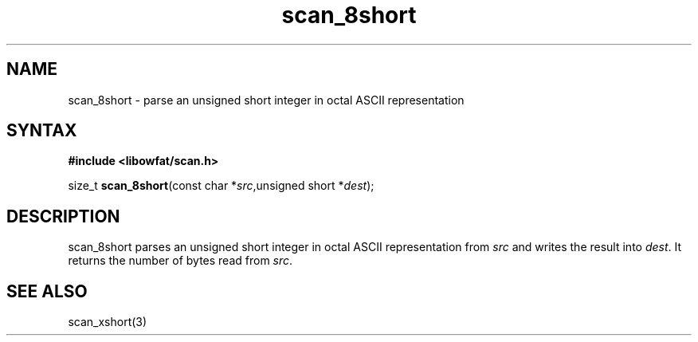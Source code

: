 .TH scan_8short 3
.SH NAME
scan_8short \- parse an unsigned short integer in octal ASCII representation
.SH SYNTAX
.B #include <libowfat/scan.h>

size_t \fBscan_8short\fP(const char *\fIsrc\fR,unsigned short *\fIdest\fR);
.SH DESCRIPTION
scan_8short parses an unsigned short integer in octal ASCII representation
from \fIsrc\fR and writes the result into \fIdest\fR. It returns the
number of bytes read from \fIsrc\fR.
.SH "SEE ALSO"
scan_xshort(3)
